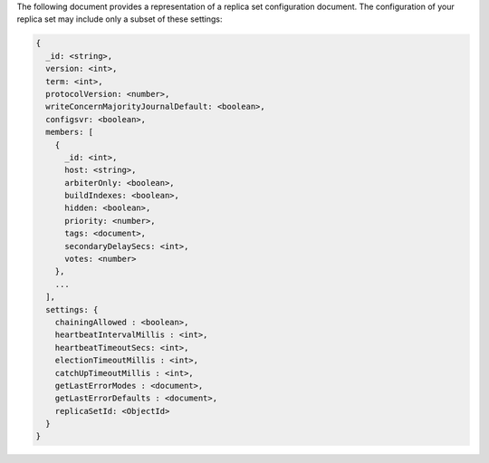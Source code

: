 The following document provides a representation of a replica set
configuration document. The configuration of your replica set may
include only a subset of these settings:

.. code-block:: none

   {
     _id: <string>,
     version: <int>,
     term: <int>,
     protocolVersion: <number>,
     writeConcernMajorityJournalDefault: <boolean>,
     configsvr: <boolean>,
     members: [
       {
         _id: <int>,
         host: <string>,
         arbiterOnly: <boolean>,
         buildIndexes: <boolean>,
         hidden: <boolean>,
         priority: <number>,
         tags: <document>,
         secondaryDelaySecs: <int>,
         votes: <number>
       },
       ...
     ],
     settings: {
       chainingAllowed : <boolean>,
       heartbeatIntervalMillis : <int>,
       heartbeatTimeoutSecs: <int>,
       electionTimeoutMillis : <int>,
       catchUpTimeoutMillis : <int>,
       getLastErrorModes : <document>,
       getLastErrorDefaults : <document>,
       replicaSetId: <ObjectId>
     }
   }
